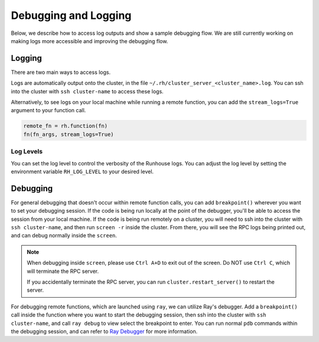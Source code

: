 Debugging and Logging
=====================

Below, we describe how to access log outputs and show a sample debugging flow. We are still currently
working on making logs more accessible and improving the debugging flow.


Logging
~~~~~~~

There are two main ways to access logs.

Logs are automatically output onto the cluster, in the file ``~/.rh/cluster_server_<cluster_name>.log``.
You can ssh into the cluster with ``ssh cluster-name`` to access these logs.

Alternatively, to see logs on your local machine while running a remote function, you can add the
``stream_logs=True`` argument to your function call.

.. code:: ipython3

    remote_fn = rh.function(fn)
    fn(fn_args, stream_logs=True)

Log Levels
----------
You can set the log level to control the verbosity of the Runhouse logs. You can adjust the log level by
setting the environment variable ``RH_LOG_LEVEL`` to your desired level.

Debugging
~~~~~~~~~

For general debugging that doesn't occur within remote function calls, you can add
``breakpoint()`` wherever you want to set your debugging session.
If the code is being run locally at the point of the debugger, you'll be able to access the session from your
local machine. If the code is being run remotely on a cluster, you will need to ssh into the cluster with
``ssh cluster-name``, and then run ``screen -r`` inside the cluster. From there, you will see the RPC logs
being printed out, and can debug normally inside the ``screen``.

.. note::

    When debugging inside ``screen``, please use ``Ctrl A+D`` to exit out of the screen. Do NOT use ``Ctrl C``,
    which will terminate the RPC server.

    If you accidentally terminate the RPC server, you can run ``cluster.restart_server()`` to restart the
    server.

For debugging remote functions, which are launched using ``ray``, we can utilize Ray's debugger. Add a
``breakpoint()`` call inside the function where you want to start the debugging session, then ssh into the
cluster with ``ssh cluster-name``, and call ``ray debug`` to view select the breakpoint to enter. You can run
normal ``pdb`` commands within the debugging session, and can refer to
`Ray Debugger <https://docs.ray.io/en/latest/ray-contribute/debugging.html>`__ for more information.
